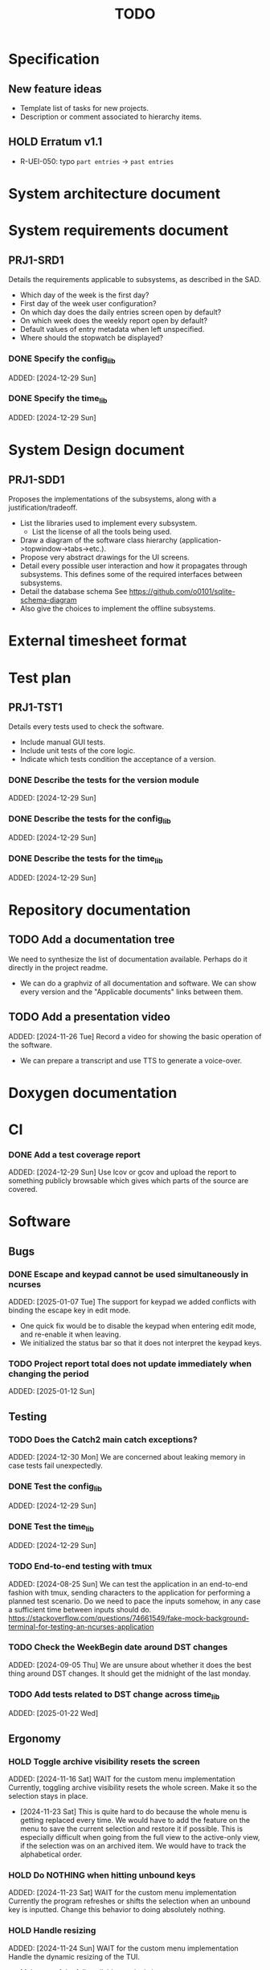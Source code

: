 :PROPERTIES:
:CATEGORY: timesheeting
:END:
#+title: TODO

* Specification
** New feature ideas
+ Template list of tasks for new projects.
+ Description or comment associated to hierarchy items.
** HOLD Erratum v1.1
+ R-UEI-050: typo ~part entries~ -> ~past entries~

* System architecture document
* System requirements document
** PRJ1-SRD1
Details the requirements applicable to subsystems, as described in the SAD.
+ Which day of the week is the first day?
+ First day of the week user configuration?
+ On which day does the daily entries screen open by default?
+ On which week does the weekly report open by default?
+ Default values of entry metadata when left unspecified.
+ Where should the stopwatch be displayed?

*** DONE Specify the config_lib
CLOSED: [2025-01-29 Wed 21:24]
ADDED: [2024-12-29 Sun]

*** DONE Specify the time_lib
CLOSED: [2025-01-29 Wed 21:24]
ADDED: [2024-12-29 Sun]

* System Design document
** PRJ1-SDD1
Proposes the implementations of the subsystems, along with a
justification/tradeoff.
+ List the libraries used to implement every subsystem.
  + List the license of all the tools being used.
+ Draw a diagram of the software class hierarchy
  (application->topwindow->tabs->etc.).
+ Propose very abstract drawings for the UI screens.
+ Detail every possible user interaction and how it propagates through
  subsystems. This defines some of the required interfaces between subsystems.
+ Detail the database schema
  See https://github.com/o0101/sqlite-schema-diagram
+ Also give the choices to implement the offline subsystems.

* External timesheet format
* Test plan
** PRJ1-TST1
Details every tests used to check the software.
+ Include manual GUI tests.
+ Include unit tests of the core logic.
+ Indicate which tests condition the acceptance of a version.

*** DONE Describe the tests for the version module
CLOSED: [2025-01-29 Wed 21:24]
ADDED: [2024-12-29 Sun]

*** DONE Describe the tests for the config_lib
CLOSED: [2025-01-29 Wed 21:24]
ADDED: [2024-12-29 Sun]

*** DONE Describe the tests for the time_lib
CLOSED: [2025-01-29 Wed 21:24]
ADDED: [2024-12-29 Sun]

* Repository documentation
** TODO Add a documentation tree
We need to synthesize the list of documentation available. Perhaps do it
directly in the project readme.
+ We can do a graphviz of all documentation and software. We can show every version
  and the "Applicable documents" links between them.

** TODO Add a presentation video
ADDED: [2024-11-26 Tue]
Record a video for showing the basic operation of the software.
+ We can prepare a transcript and use TTS to generate a voice-over.

* Doxygen documentation
* CI
*** DONE Add a test coverage report
CLOSED: [2025-01-05 Sun 17:20]
ADDED: [2024-12-29 Sun]
Use lcov or gcov and upload the report to something publicly browsable which
gives which parts of the source are covered.

* Software
** Bugs
*** DONE Escape and keypad cannot be used simultaneously in ncurses
CLOSED: [2025-01-12 Sun 15:47]
ADDED: [2025-01-07 Tue]
The support for keypad we added conflicts with binding the escape key
in edit mode.
+ One quick fix would be to disable the keypad when entering edit mode,
  and re-enable it when leaving.
+ We initialized the status bar so that it does not interpret the keypad
  keys.

*** TODO Project report total does not update immediately when changing the period
ADDED: [2025-01-12 Sun]

** Testing
*** TODO Does the Catch2 main catch exceptions?
ADDED: [2024-12-30 Mon]
We are concerned about leaking memory in case tests fail unexpectedly.

*** DONE Test the config_lib
CLOSED: [2025-01-29 Wed 21:23]
ADDED: [2024-12-29 Sun]

*** DONE Test the time_lib
CLOSED: [2025-01-29 Wed 21:23]
ADDED: [2024-12-29 Sun]

*** TODO End-to-end testing with tmux
ADDED: [2024-08-25 Sun]
We can test the application in an end-to-end fashion with tmux,
sending characters to the application for performing a planned test scenario.
Do we need to pace the inputs somehow, in any case a sufficient time between
inputs should do.
https://stackoverflow.com/questions/74661549/fake-mock-background-terminal-for-testing-an-ncurses-application

*** TODO Check the WeekBegin date around DST changes
ADDED: [2024-09-05 Thu]
We are unsure about whether it does the best thing around DST changes.
It should get the midnight of the last monday.

*** TODO Add tests related to DST change across time_lib
ADDED: [2025-01-22 Wed]

** Ergonomy
*** HOLD Toggle archive visibility resets the screen
ADDED: [2024-11-16 Sat]
WAIT for the custom menu implementation
Currently, toggling archive visibility resets the whole screen.
Make it so the selection stays in place.
- [2024-11-23 Sat] This is quite hard to do because the whole menu is getting
  replaced every time. We would have to add the feature on the menu to
  save the current selection and restore it if possible.
  This is especially difficult when going from the full view to the
  active-only view, if the selection was on an archived item.
  We would have to track the alphabetical order.

*** HOLD Do NOTHING when hitting unbound keys
ADDED: [2024-11-23 Sat]
WAIT for the custom menu implementation
Currently the program refreshes or shifts the selection when an
unbound key is inputted. Change this behavior to doing absolutely
nothing.

*** HOLD Handle resizing
ADDED: [2024-11-24 Sun]
WAIT for the custom menu implementation
Handle the dynamic resizing of the TUI.
+ Make use of the full available terminal size.
+ Ensure a minimum size is available, like xx lines per 80 columns.
  If it is not reached then stop the UI until it becomes big enough.

*** TODO Be able to change the currently selected day from the stopwatch
ADDED: [2024-11-26 Tue]

*** TODO Consider custom ordering of the hierarchy items
ADDED: [2024-11-26 Tue]
This would impact the way they are displayed in the hierarchy screen and also
which task is selected by default when a project is put in entrystaging.
+ Modifying the whole ordering might be tedious, but the first task to appear may
  be set to the last one used? We could have a table for tracking this per-project.

*** TODO While in the weekly report, do not reset the cursor position when changing the duration display format
ADDED: [2024-12-08 Sun]
Currently the cursor goes back to the top of the screen when the duration
display format is changed. This is annoying because sometimes we would like
to see the duration for the currently selected item in multiple formats.

** Refactoring
*** DEAD Refactor MenuNCurses
CLOSED: [2024-11-25 Mon 21:59]
ADDED: <2024-09-01 Sun>
We can include the status bar display and basic input_loop navigation directly
in the MenuNCurses class.
Add the border highlighting there also.
- [2024-11-25 Mon] We will replace it with a custom menu implementation.

*** TODO Implement a custom ncurses menu
ADDED: [2024-11-24 Sun]
Currently, using the ncurses menu library, we cannot put highlight
and colors on items. Also, we have to destroy and recreate the whole
menu when we could just redraw some things.
+ See whether someone already did this in c++
+ Develop on a separate branch, as it is a large task.
+ We can store "MenuItems" which have a string content, a short string
  content, and appearance attributes.
+ Interface with the existing window class.
+ Menu has to include multi-column. A custom menu is necessary to make
  columns with variable width.
+ Prepare for dynamic resizing.

*** TODO Decouple the ncurses_lib from log_lib
ADDED: [2024-11-27 Wed]
It makes no sense to have ncurses_lib depend on any logging. It
makes the library less reusable.
+ The reason they are coupled is because of the input_loop timing.
+ We could add a window class in the tui module which defines
  an instrumented input_loop on top of the basic input_loop.
  We likely have to do the same with every window child class.

** Performance
*** HOLD Remove useless refreshes and updates
ADDED: [2024-09-27 Fri]
WAIT for the custom menu implementation.
Monitor closely the refresh() and update() operations and remove the
useless ones.

*** DONE Use a hash function to match key bindings dynamically
CLOSED: [2025-01-12 Sun 16:03]
ADDED: [2024-11-10 Sun]
Currently we are doing an else if table, which is suboptimal.
This should not matter very much of course, but it is
cleaner to use some kind of hash from dynamic key to an enum of keys,
and then match the enums in a switch statement.
- [2025-01-12 Sun] Implemented key to Actions maps for bindings. The if ladders are
  replaced with switch statements.

** Build
*** TODO Enforce the GCC14 dependency
ADDED: [2024-11-23 Sat]
We depend on std::chrono::parse (and other things) being implemented
by the compiler vendor.
Can we find a way to signal this dependency in the build system?
We do not want to forbid other compilers from working either.

** Features
*** DONE Abandon primary/alternative mapping of keys in config
CLOSED: [2025-01-15 Wed 21:46]
ADDED: [2025-01-14 Tue]
Use a list of strings for indicating keys for a given mapping in the config
file. Add everything to the map when loading. In this fashion we can have as
many bindings as we want.
- [2025-01-15 Wed] Implemented this solution.

*** TODO Complete the logging messages
ADDED: [2024-11-23 Sat]
We are supposed to log every event which changes the DB state at least.
+ Add log messages to cover all DB states changes.
+ Add more information in the log messages: exactly what was changed every time.

*** DONE Protect against binding the same key twice to the same mode
CLOSED: [2025-01-16 Thu 20:13]
ADDED: [2024-11-28 Thu]
When loading the keys into BoundKeys, check that keys are not bound twice in the
same section. Edit mode and the other sections may mix however.
Stop with an exception if this is the case.
+ We have to check navigation+actions together, and edit_mode separately.
+ This takes care of itself if we build a hashmap for the related
  issue abount mapping keys to an enum, existing keys can be detected as they
  are added.
+ We need to include backspace in the map also somehow, since it is matched
  in the status_bar functions.
- [2025-01-16 Thu] Added an exception throw in the BindingMap class when
  we try to map an existing binding.

*** DEAD Implement a check of the DB when opening
CLOSED: [2024-11-23 Sat 17:10]
ADDED: [2024-11-16 Sat]
+ Check that all tables are indeed present.
  - [2024-11-23 Sat] It is in fact meaningless since we create the tables right
    when the DB opens anyway.
+ OK Check the version of the DB.

*** DONE Clean old log entries
CLOSED: [2025-01-29 Wed 21:21]
ADDED: [2024-10-26 Sat]
+ Launch it at startup.
Start from the top of the log file, parse the date into an internal UTC format,
compare it with startup time, any line which is older than target gets deleted,
we stop once we reach the first recent enough entry.

*** DONE Bind arrow keys to up/down/left/right
CLOSED: [2025-01-05 Sun 17:06]
ADDED: [2024-11-09 Sat]
Use alternative bindings to bind arrow keys to navigation.
It does not seem we can escape a character to represent the arrow
key. We have to use a string to represent it.

*** DONE Implement a set of special keys available for bindings
CLOSED: [2025-01-05 Sun 17:06]
ADDED: [2024-11-10 Sun]
Implement the following special keys:
+ ESCAPE
+ ENTER
+ SPACE
+ TAB
+ UP/RIGHT/DOWN/LEFT

*** DONE Implement the alternative key bindings
CLOSED: [2025-01-05 Sun 15:15]
ADDED: [2024-11-10 Sun]
Note these are optional. Only those which are present in the configuration
are loaded. The rest are kept to zero.

*** TODO Prevent overlapping entries
ADDED: [2024-11-25 Mon]
Overlapping entries have no use-case, do they? Should we forbid
them at the DB level?
+ It could get annoying when manually entering entries. We would have to
  type dates to the second.
  + Not if we allow start(n) >= end(n-1)
+ This likely requires a table change, think about migration.
+ See this answer: https://stackoverflow.com/a/44347885/10376845
  we need to modify the condition, which does not suit us.
  https://stackoverflow.com/questions/4023160/prevent-inserting-overlapping-date-ranges-using-a-sql-trigger
  Can we use BETWEEN? -> yes
  https://stackoverflow.com/questions/9581458/how-can-i-prevent-date-overlaps-in-sql
+ Check that there are no overlaps in our DB first.
+ Print an error in the status bar if the case is encountered.

** Features under consideration
*** TODO Consider implementing an undo and redo
ADDED: [2024-09-03 Tue]
Perhaps at least the last SQL db action?
+ It could be easy to implement if it is tied only to the DB and already
  supported by sqlite3?

*** TODO Consider fusing tasks together into one task
ADDED: [2024-12-02 Mon]
+ Would this be permanent? Could we retain the original information?
+ How would this look in export?
+ Do we need meta-tasks?

*** TODO ASCII visualization of the current day filling
ADDED: [2024-12-09 Mon]
Visualize how the current day is filled by the tasks inputted.
We could show overlaps here?
We could highlight the part of the bar corresponding to the currently selected task.

*** TODO Add togglable individual tasks to the project report
ADDED: [2025-01-24 Fri]
We often need the detailed view to see how much time we spent on a given
task over a particular period.

*** TODO Search in menu (like in ncmpcpp)
ADDED: [2025-01-24 Fri]
Be able to jump to a given item in a menu through text search.
